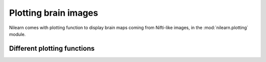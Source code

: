 .. _plotting:

======================
Plotting brain images
======================

Nilearn comes with plotting function to display brain maps coming from
Nifti-like images, in the :mod:`nilearn.plotting` module.

Different plotting functions
=============================

